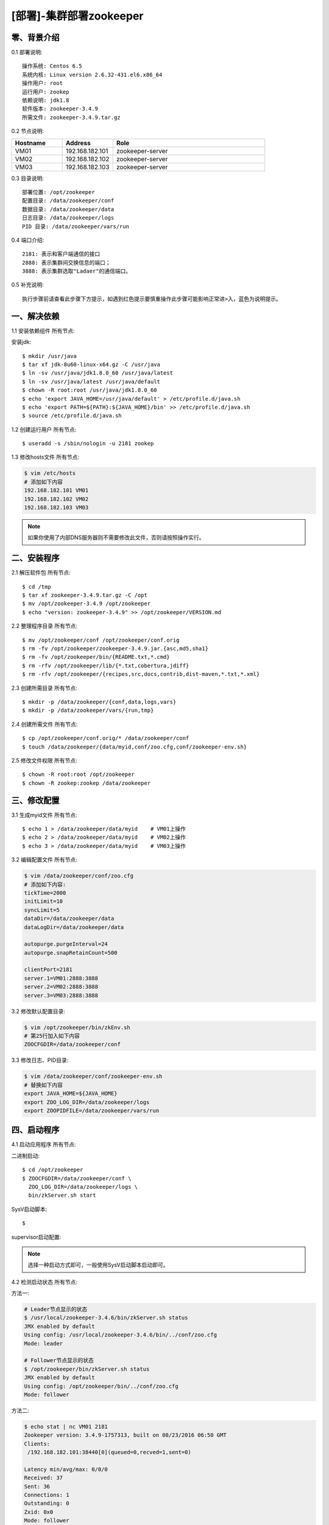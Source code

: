 ========================
[部署]-集群部署zookeeper
========================


零、背景介绍
------------

0.1 部署说明::

    操作系统: Centos 6.5
    系统内核: Linux version 2.6.32-431.el6.x86_64
    操作用户: root
    运行用户: zookep
    依赖说明: jdk1.8
    软件版本: zookeeper-3.4.9
    所需文件: zookeeper-3.4.9.tar.gz

0.2 节点说明:

.. list-table::
  :widths: 10 10 30
  :header-rows: 1

  * - Hostname
    - Address
    - Role
  * - VM01
    - 192.168.182.101
    - zookeeper-server
  * - VM02
    - 192.168.182.102
    - zookeeper-server
  * - VM03
    - 192.168.182.103
    - zookeeper-server

0.3 目录说明::
    
    部署位置: /opt/zookeeper
    配置目录: /data/zookeeper/conf
    数据目录: /data/zookeeper/data
    日志目录: /data/zookeeper/logs
    PID 目录: /data/zookeeper/vars/run
    
0.4 端口介绍::

    2181: 表示和客户端通信的接口
    2888: 表示集群间交换信息的端口；
    3888: 表示集群选取"Ladaer"的通信端口。

0.5 补充说明::

    执行步骤前请查看此步骤下方提示，如遇到红色提示要慎重操作此步骤可能影响正常进>入，蓝色为说明提示。



一、解决依赖
----------

1.1 安装依赖组件 ``所有节点``::

安装jdk::

    $ mkdir /usr/java
    $ tar xf jdk-8u60-linux-x64.gz -C /usr/java
    $ ln -sv /usr/java/jdk1.8.0_60 /usr/java/latest
    $ ln -sv /usr/java/latest /usr/java/default
    $ chown -R root:root /usr/java/jdk1.8.0_60
    $ echo 'export JAVA_HOME=/usr/java/default' > /etc/profile.d/java.sh
    $ echo 'export PATH=${PATH}:${JAVA_HOME}/bin' >> /etc/profile.d/java.sh
    $ source /etc/profile.d/java.sh

1.2 创建运行用户 ``所有节点``::

    $ useradd -s /sbin/nologin -u 2181 zookep

1.3 修改hosts文件 ``所有节点``:

.. code-block:: bash

    $ vim /etc/hosts
    # 添加如下内容
    192.168.182.101 VM01
    192.168.182.102 VM02
    192.168.182.103 VM03
    
.. note::

    如果你使用了内部DNS服务器则不需要修改此文件，否则请按照操作实行。

二、安装程序
----------

2.1 解压软件包 ``所有节点``::

    $ cd /tmp
    $ tar xf zookeeper-3.4.9.tar.gz -C /opt
    $ mv /opt/zookeeper-3.4.9 /opt/zookeeper
    $ echo "version: zookeeper-3.4.9" >> /opt/zookeeper/VERSION.md

2.2 整理程序目录 ``所有节点``::
    
    $ mv /opt/zookeeper/conf /opt/zookeeper/conf.orig
    $ rm -fv /opt/zookeeper/zookeeper-3.4.9.jar.{asc,md5,sha1}
    $ rm -fv /opt/zookeeper/bin/{README.txt,*.cmd}
    $ rm -rfv /opt/zookeeper/lib/{*.txt,cobertura,jdiff}
    $ rm -rfv /opt/zookeeper/{recipes,src,docs,contrib,dist-maven,*.txt,*.xml}

2.3 创建所需目录 ``所有节点``::

    $ mkdir -p /data/zookeeper/{conf,data,logs,vars}
    $ mkdir -p /data/zookeeper/vars/{run,tmp}

2.4 创建所需文件 ``所有节点``::

    $ cp /opt/zookeeper/conf.orig/* /data/zookeeper/conf
    $ touch /data/zookeeper/{data/myid,conf/zoo.cfg,conf/zookeeper-env.sh}

2.5 修改文件权限 ``所有节点``::

    $ chown -R root:root /opt/zookeeper
    $ chown -R zookep:zookep /data/zookeeper

三、修改配置
----------

3.1 生成myid文件 ``所有节点``::

    $ echo 1 > /data/zookeeper/data/myid    # VM01上操作
    $ echo 2 > /data/zookeeper/data/myid    # VM02上操作
    $ echo 3 > /data/zookeeper/data/myid    # VM03上操作

3.2 编辑配置文件 ``所有节点``:

.. code-block:: bash

    $ vim /data/zookeeper/conf/zoo.cfg
    # 添加如下内容:
    tickTime=2000
    initLimit=10
    syncLimit=5
    dataDir=/data/zookeeper/data 
    dataLogDir=/data/zookeeper/data

    autopurge.purgeInterval=24
    autopurge.snapRetainCount=500

    clientPort=2181
    server.1=VM01:2888:3888
    server.2=VM02:2888:3888
    server.3=VM03:2888:3888

3.2 修改默认配置目录:
    
.. code-block:: bash

    $ vim /opt/zookeeper/bin/zkEnv.sh
    # 第25行加入如下内容
    ZOOCFGDIR=/data/zookeeper/conf

3.3 修改日志、PID目录:

.. code-block:: bash

    $ vim /data/zookeeper/conf/zookeeper-env.sh
    # 替换如下内容
    export JAVA_HOME=${JAVA_HOME}
    export ZOO_LOG_DIR=/data/zookeeper/logs
    export ZOOPIDFILE=/data/zookeeper/vars/run

四、启动程序
----------

4.1 启动应用程序 ``所有节点``::
    
二进制启动::

    $ cd /opt/zookeeper
    $ ZOOCFGDIR=/data/zookeeper/conf \
      ZOO_LOG_DIR=/data/zookeeper/logs \
      bin/zkServer.sh start

SysV启动脚本::

    $ 

supervisor启动配置:


.. note::
    
    选择一种启动方式即可，一般使用SysV启动脚本启动即可。

4.2 检测启动状态 ``所有节点``::

方法一:

.. code-block:: bash
    
    # Leader节点显示的状态
    $ /usr/local/zookeeper-3.4.6/bin/zkServer.sh status
    JMX enabled by default
    Using config: /usr/local/zookeeper-3.4.6/bin/../conf/zoo.cfg
    Mode: leader
    
    # Follower节点显示的状态
    $ /opt/zookeeper/bin/zkServer.sh status
    JMX enabled by default
    Using config: /opt/zookeeper/bin/../conf/zoo.cfg
    Mode: follower

方法二:

.. code-block:: bash

    $ echo stat | nc VM01 2181
    Zookeeper version: 3.4.9-1757313, built on 08/23/2016 06:50 GMT
    Clients:
     /192.168.182.101:38440[0](queued=0,recved=1,sent=0)

    Latency min/avg/max: 0/0/0
    Received: 37
    Sent: 36
    Connections: 1
    Outstanding: 0
    Zxid: 0x0
    Mode: follower
    Node count: 4

    $ echo stat | nc VM02 2181
    Zookeeper version: 3.4.9-1757313, built on 08/23/2016 06:50 GMT
    Clients:
     /192.168.182.101:34330[0](queued=0,recved=1,sent=0)

    Latency min/avg/max: 0/0/0
    Received: 9
    Sent: 8
    Connections: 1
    Outstanding: 0
    Zxid: 0x100000000
    Mode: follower
    Node count: 4

    $ echo stat | nc VM03 2181
    Zookeeper version: 3.4.9-1757313, built on 08/23/2016 06:50 GMT
    Clients:
     /192.168.182.101:47964[0](queued=0,recved=1,sent=0)

    Latency min/avg/max: 0/0/0
    Received: 4
    Sent: 3
    Connections: 1
    Outstanding: 0
    Zxid: 0x100000000
    Mode: leader
    Node count: 4



6 规范环境
----------

6.2 开机启动::

    ---
    
6.1 添加PATH:

.. code-block:: bash

    $ vim /etc/profile.d/zookeeper.sh
    # 添加如下内容:
    PATH=$PATH:/opt/zookeeper/bin
    export PATH
    $ source /etc/profile.d/zookeeper.sh


7 补充说明
----------

7.1 主要配置说明:

``dataDir``::

    这个目录为 Zookeeper 保存数据的目录用于保存myid和内存快照，默认情况下 Zookeeper 将写数据的事务日志文件也保存在这个目录里。

``dataLogDir``::

    事务日志目录，类似mysqlbinlog日志、redis的aof日志。

``autopurge.purgeInterval``::

    这个参数指定了清理频率，单位是小时，需要填写一个1或更大的整数，默认是0，表示不开启自己清理功能。

``autopurge.snapRetainCount``::

    这个参数和上面的参数搭配使用，这个参数指定了需要保留的文件数目。默认是保留3个。

``tickTime``::

	这个时间是作为 Zookeeper 服务器之间或客户端与服务器之间维持心跳的时间间隔，也就是每个 tickTime 时间就会发送一个心跳。
    
``clientPort``::

	这个端口就是客户端连接 Zookeeper 服务器的端口，Zookeeper 会监听这个端口，接受客户端的访问请求。
    
``initLimit``::

	这个配置项是用来配置 Zookeeper 接受客户端（这里所说的客户端不是用户连接 Zookeeper 服务器的客户端，而是 Zookeeper 服务器集群中连接到 Leader 的 Follower 服务器）初始化连接时最长能忍受多少个心跳时间间隔数。当已经超过 10 个心跳的时间（也就是 tickTime）长度后 Zookeeper 服务器还没有收到客户端的返回信息，那么表明这个客户端连接失败。总的时间长度就是 10*2000=20 秒

``syncLimit``::
 
 	这个配置项标识 Leader 与 Follower 之间发送消息，请求和应答时间长度，最长不能超过多少个 tickTime 的时间长度，总的时间长度就是 5*2000=10 秒
    
``server.A=B:C:D``::

	其中 A 是一个数字（myid的内容），表示这个是第几号服务器；B 是这个服务器的 ip 地址；C 表示的是这个服务器与集群中的 Leader 服务器交换信息的端口；D 表示的是万一集群中的 Leader 服务器挂了，需要一个端口来重新进行选举，选出一个新的 Leader，而这个端口就是用来执行选举时服务器相互通信的端口。如果是伪集群的配置方式，由于 B 都是一样，所以不同的 Zookeeper 实例通信端口号不能一样，所以要给它们分配不同的端口号。
